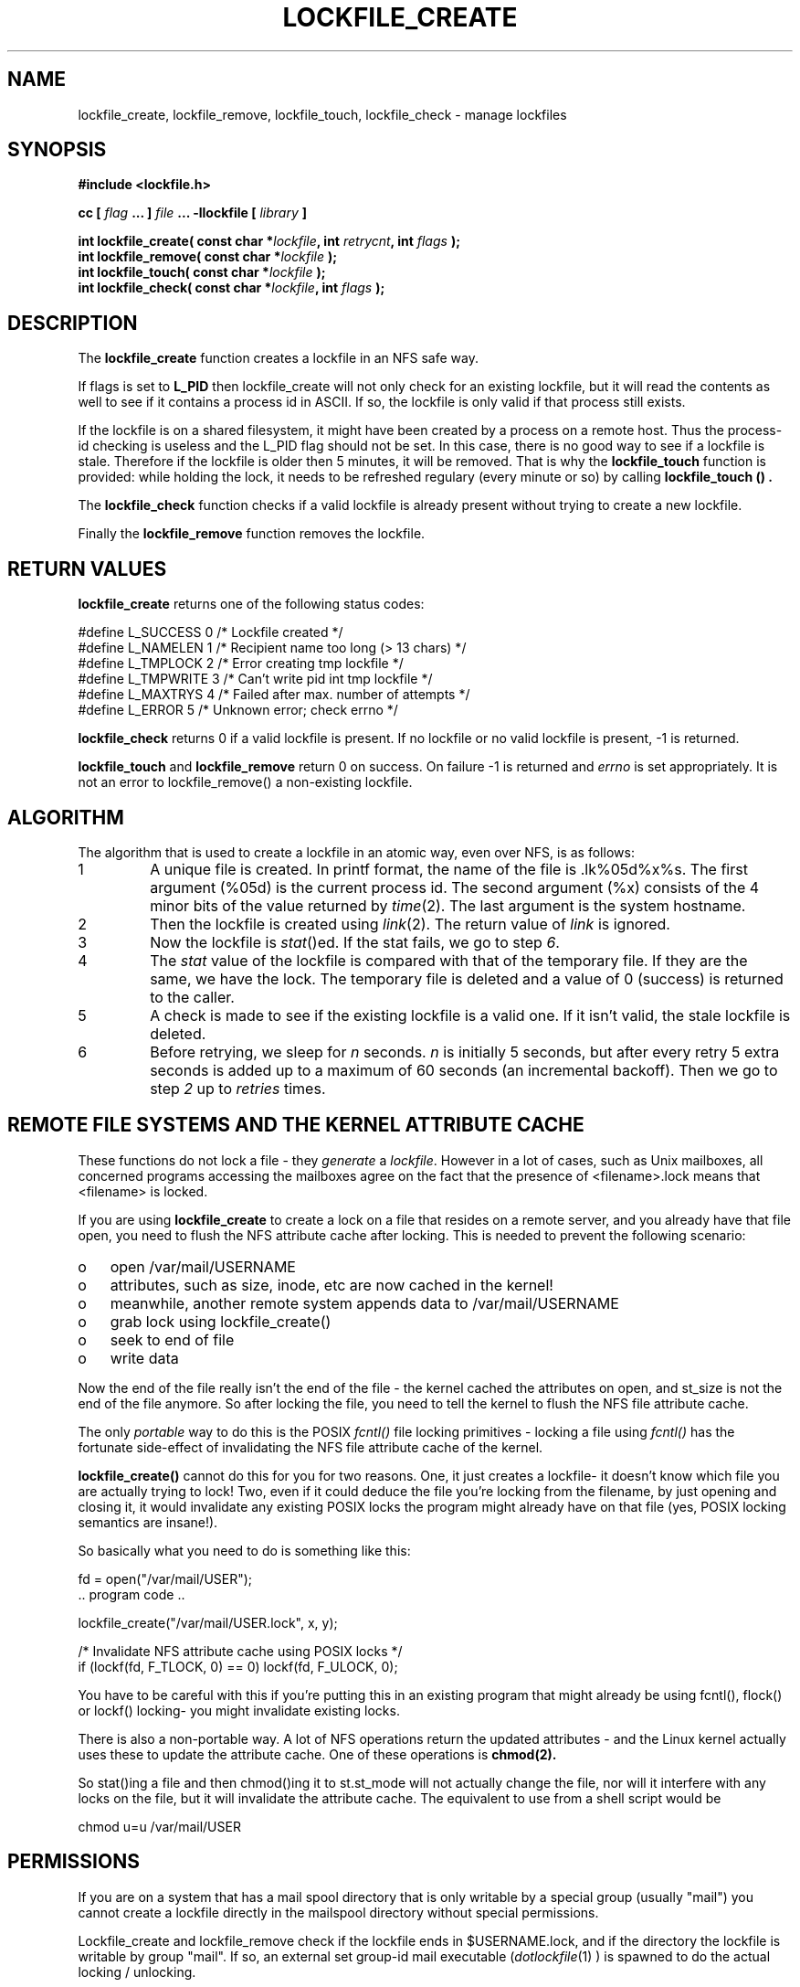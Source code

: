 .TH LOCKFILE_CREATE 3  "04 June 2004" "Linux Manpage" "Linux Programmer's Manual"
.SH NAME
lockfile_create, lockfile_remove, lockfile_touch, lockfile_check \- manage lockfiles
.SH SYNOPSIS
.B #include <lockfile.h>
.sp
.BI "cc [ "flag " ... ] "file " ... -llockfile [ "library " ] "
.sp
.BI "int lockfile_create( const char *" lockfile ", int " retrycnt ", int " flags " );"
.br
.BI "int lockfile_remove( const char *" lockfile " );"
.br
.BI "int lockfile_touch( const char *" lockfile " );"
.br
.BI "int lockfile_check( const char *" lockfile ", int " flags "  );"
.SH DESCRIPTION
The
.B lockfile_create
function creates a lockfile in an NFS safe way.
.PP
If flags is set to
.B L_PID
then lockfile_create will not only check for an existing lockfile, but
it will read the contents as well to see if it contains a process id
in ASCII. If so, the lockfile is only valid if that process still exists.
.PP
If the lockfile is on a shared filesystem, it might have been created by
a process on a remote host. Thus the process-id checking is useless and
the L_PID flag should not be set. In this case,
there is no good way to see if a lockfile is stale. Therefore if the lockfile
is older then 5 minutes, it will be removed. That is why the
.B lockfile_touch
function is provided: while holding the lock, it needs to be refreshed
regulary (every minute or so) by calling
.B lockfile_touch "() ".
.PP
The
.B
lockfile_check
function checks if a valid lockfile is already present without trying to
create a new lockfile.
.PP
Finally the
.B lockfile_remove
function removes the lockfile.

.SH RETURN VALUES
.B lockfile_create
returns one of the following status codes:
.nf

   #define L_SUCCESS   0    /* Lockfile created                     */
   #define L_NAMELEN   1    /* Recipient name too long (> 13 chars) */
   #define L_TMPLOCK   2    /* Error creating tmp lockfile          */
   #define L_TMPWRITE  3    /* Can't write pid int tmp lockfile     */
   #define L_MAXTRYS   4    /* Failed after max. number of attempts */
   #define L_ERROR     5    /* Unknown error; check errno           */
.fi
.PP
.B lockfile_check
returns 0 if a valid lockfile is present. If no lockfile or no valid
lockfile is present, -1 is returned.
.PP
.B lockfile_touch
and
.B lockfile_remove
return 0 on success. On failure -1 is returned and
.I errno
is set appropriately. It is not an error to lockfile_remove()
a non-existing lockfile.

.SH ALGORITHM
The algorithm that is used to create a lockfile in an atomic way,
even over NFS, is as follows:
.IP 1
A unique file is created. In printf format, the name of the file
is .lk%05d%x%s. The first argument (%05d) is the current process id. The
second argument (%x) consists of the 4 minor bits of the value returned by
\fItime\fP(2). The last argument is the system hostname.

.IP 2
Then the lockfile is created using \fIlink\fP(2). The return value of
\fIlink\fP is ignored.

.IP 3
Now the lockfile is \fIstat\fP()ed. If the stat fails, we go to step \fI6\fP.

.IP 4
The \fIstat\fP value of the lockfile is compared with that of the temporary
file. If they are the same, we have the lock. The temporary file
is deleted and a value of 0 (success) is returned to the caller.

.IP 5
A check is made to see if the existing lockfile is a valid one. If it isn't
valid, the stale lockfile is deleted.

.IP 6
Before retrying, we sleep for \fIn\fP seconds. \fIn\fP is initially 5
seconds, but after every retry 5 extra seconds is added up to a maximum
of 60 seconds (an incremental backoff). Then we go to
step \fI2\fP up to \fIretries\fP times.

.PP
.SH REMOTE FILE SYSTEMS AND THE KERNEL ATTRIBUTE CACHE
.PP
These functions do not lock a file - they \fIgenerate\fP a \fIlockfile\fP.
However in a lot of cases, such as Unix mailboxes, all concerned programs
accessing the mailboxes agree on the fact that the presence of
<filename>.lock means that <filename> is locked.
.PP
If you are using 
.B lockfile_create
to create a lock on a file that resides on a remote server, and you
already have that file open, you need to flush the NFS attribute cache
after locking. This is needed to prevent the following scenario:
.PP
.PD 0
.TP 3
o
open /var/mail/USERNAME
.TP 3
o
attributes, such as size, inode, etc are now cached in the kernel! 
.TP 3
o
meanwhile, another remote system appends data to /var/mail/USERNAME
.TP 3
o
grab lock using lockfile_create()
.TP 3
o
seek to end of file
.TP 3
o
write data
.PD 1
.PP
Now the end of the file really isn't the end of the file - the kernel
cached the attributes on open, and st_size is not the end of the file
anymore. So after locking the file, you need to tell the kernel to
flush the NFS file attribute cache.
.PP
The only
.I portable
way to do this is
the POSIX
.I fcntl()
file locking primitives - locking a file using
.I fcntl()
has the fortunate side-effect of invalidating the NFS file attribute
cache of the kernel.
.PP
.B lockfile_create()
cannot do this for you for two reasons. One, it just creates a lockfile-
it doesn't know which file you are actually trying to lock! Two, even
if it could deduce the file you're locking from the filename, by just
opening and closing it, it would invalidate any existing POSIX locks the
program might already have on that file (yes, POSIX locking semantics
are insane!).
.PP
So basically what you need to do is something like this:
.nf

  fd = open("/var/mail/USER");
  .. program code ..

  lockfile_create("/var/mail/USER.lock", x, y);

  /* Invalidate NFS attribute cache using POSIX locks */
  if (lockf(fd, F_TLOCK, 0) == 0) lockf(fd, F_ULOCK, 0);
.fi

You have to be careful with this if you're putting this in an existing
program that might already be using fcntl(), flock() or lockf() locking-
you might invalidate existing locks.

.PP

There is also a non-portable way. A lot of NFS operations return the
updated attributes - and the Linux kernel actually uses these to
update the attribute cache. One of these operations is
.B chmod(2).
.PP
So stat()ing a file and then chmod()ing it to st.st_mode will not
actually change the file, nor will it interfere with any locks on
the file, but it will invalidate the attribute cache. The equivalent
to use from a shell script would be
.nf

  chmod u=u /var/mail/USER
.fi

.SH PERMISSIONS

If you are on a system that has a mail spool directory that is only
writable by a special group (usually "mail") you cannot create a lockfile
directly in the mailspool directory without special permissions.
.PP
Lockfile_create and lockfile_remove check if the lockfile ends in
$USERNAME.lock, and if the directory the lockfile is writable
by group "mail". If so, an external set group-id mail executable
(\fIdotlockfile\fP(1) ) is spawned to do the actual locking / unlocking.

.SH FILES
/usr/lib/liblockfile.so.1

.SH AUTHOR
Miquel van Smoorenburg <miquels@cistron.nl>

.SH "SEE ALSO"
.BR dotlockfile "(1), " maillock "(3), " touchlock " (3), " mailunlock (3)
